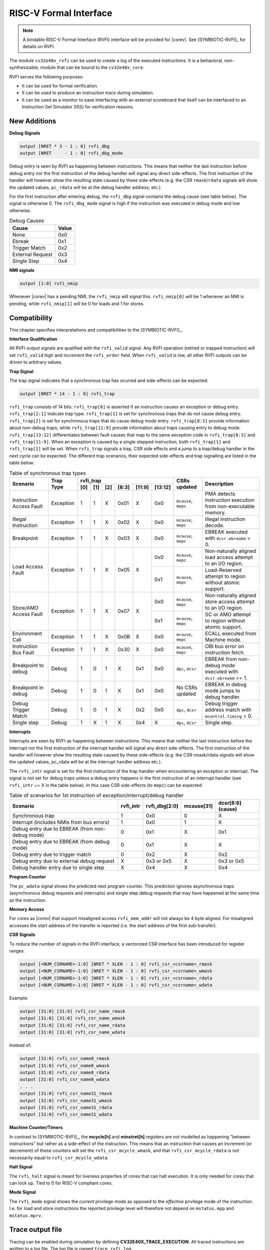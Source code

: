 .. _rvfi:

RISC-V Formal Interface
=======================

.. note::

   A bindable RISC-V Formal Interface (RVFI) interface will be provided for |corev|. See [SYMBIOTIC-RVFI]_ for
   details on RVFI.

The module ``cv32e40x_rvfi`` can be used to create a log of the executed instructions.
It is a behavioral, non-synthesizable, module that can be bound to the ``cv32e40x_core``.

RVFI serves the following purposes:

* It can be used for formal verification.
* It can be used to produce an instruction trace during simulation.
* It can be used as a monitor to ease interfacing with an external scoreboard that itself can be interfaced to an Instruction Set Simulator (ISS) for verification reasons.


New Additions
-------------

**Debug Signals**

.. code-block:: verilog

   output [NRET * 3 - 1 : 0] rvfi_dbg
   output [NRET     - 1 : 0] rvfi_dbg_mode

Debug entry is seen by RVFI as happening between instructions. This means that neither the last instruction before debug entry nor the first instruction of the debug handler will signal any direct side-effects. The first instruction of the handler will however show the resulting state caused by these side-effects (e.g. the CSR ``rmask``/``rdata`` signals will show the updated values, ``pc_rdata`` will be at the debug handler address, etc.).

For the first instruction after entering debug, the ``rvfi_dbg`` signal contains the debug cause (see table below). The signal is otherwise 0.
The ``rvfi_dbg_mode`` signal is high if the instruction was executed in debug mode and low otherwise.

.. table:: Debug Causes
  :name: Debug Causes

  =================  =====
  Cause              Value
  =================  =====
  None                0x0
  Ebreak              0x1
  Trigger Match       0x2
  External Request    0x3
  Single Step         0x4
  =================  =====

**NMI signals**

.. code-block:: verilog

   output [1:0] rvfi_nmip

Whenever |corev| has a pending NMI, the ``rvfi_nmip`` will signal this. ``rvfi_nmip[0]`` will be 1 whenever an NMI is pending, while ``rvfi_nmip[1]`` will be 0 for loads and 1 for stores.

Compatibility
-------------

This chapter specifies interpretations and compatibilities to the [SYMBIOTIC-RVFI]_.

**Interface Qualification**

All RVFI output signals are qualified with the ``rvfi_valid`` signal.
Any RVFI operation (retired or trapped instruction) will set ``rvfi_valid`` high and increment the ``rvfi_order`` field.
When ``rvfi_valid`` is low, all other RVFI outputs can be driven to arbitrary values.


**Trap Signal**

The trap signal indicates that a synchronous trap has ocurred and side-effects can be expected.

.. code-block:: verilog

   output [NRET * 14 - 1 : 0] rvfi_trap

``rvfi_trap`` consists of 14 bits.
``rvfi_trap[0]`` is asserted if an instruction causes an exception or debug entry.
``rvfi_trap[2:1]`` indicate trap type. ``rvfi_trap[1]`` is set for synchronous traps that do not cause debug entry. ``rvfi_trap[2]`` is set for synchronous traps that do cause debug mode entry.
``rvfi_trap[8:3]`` provide information about non-debug traps, while ``rvfi_trap[11:9]`` provide information about traps causing entry to debug mode.
``rvfi_trap[13:12]`` differentiates between fault causes that map to the same exception code in ``rvfi_trap[8:3]`` and ``rvfi_trap[11:9]``.
When an exception is caused by a single stepped instruction, both ``rvfi_trap[1]`` and ``rvfi_trap[2]`` will be set.
When ``rvfi_trap`` signals a trap, CSR side effects and a jump to a trap/debug handler in the next cycle can be expected.
The different trap scenarios, their expected side-effects and trap signalling are listed in the table below:

.. table:: Table of synchronous trap types
  :name: Table of synchronous trap types

  +------------------------------+-----------+--------------------------------------------+----------------------+------------------------------------------------------------------------------------------------------+   
  | Scenario                     | Trap Type | rvfi_trap                                  | CSRs updated         | Description                                                                                          |   
  |                              |           +-----+-----+-----+-------+--------+---------+                      |                                                                                                      |   
  |                              |           | [0] | [1] | [2] | [8:3] | [11:9] | [13:12] |                      |                                                                                                      |   
  +==============================+===========+=====+=====+=====+=======+========+=========+======================+======================================================================================================+   
  | Instruction Access Fault     | Exception | 1   | 1   | X   | 0x01  | X      | 0x0     | ``mcause``, ``mepc`` | PMA detects instruction execution from non-executable memory.                                        |   
  +------------------------------+-----------+-----+-----+-----+-------+--------+---------+----------------------+------------------------------------------------------------------------------------------------------+   
  | Illegal Instruction          | Exception | 1   | 1   | X   | 0x02  | X      | 0x0     | ``mcause``, ``mepc`` | Illegal instruction decode.                                                                          |   
  +------------------------------+-----------+-----+-----+-----+-------+--------+---------+----------------------+------------------------------------------------------------------------------------------------------+   
  | Breakpoint                   | Exception | 1   | 1   | X   | 0x03  | X      | 0x0     | ``mcause``, ``mepc`` | EBREAK executed with ``dcsr.ebreakm`` = 0.                                                           |   
  +------------------------------+-----------+-----+-----+-----+-------+--------+---------+----------------------+------------------------------------------------------------------------------------------------------+
  | Load Access Fault            | Exception | 1   | 1   | X   | 0x05  | X      | 0x0     | ``mcause``, ``mepc`` | Non-naturally aligned load access attempt to an I/O region.                                          |
  |                              |           |     |     |     |       |        +---------+----------------------+------------------------------------------------------------------------------------------------------+
  |                              |           |     |     |     |       |        | 0x1     | ``mcause``, ``mepc`` | Load-Reserved attempt to region without atomic support.                                              |
  +------------------------------+-----------+-----+-----+-----+-------+--------+---------+----------------------+------------------------------------------------------------------------------------------------------+
  | Store/AMO Access Fault       | Exception | 1   | 1   | X   | 0x07  | X      | 0x0     | ``mcause``, ``mepc`` | Non-naturally aligned store access attempt to an I/O region.                                         |
  |                              |           |     |     |     |       |        +---------+----------------------+------------------------------------------------------------------------------------------------------+
  |                              |           |     |     |     |       |        | 0x1     | ``mcause``, ``mepc`` | SC or AMO attempt to region without atomic support.                                                  |
  +------------------------------+-----------+-----+-----+-----+-------+--------+---------+----------------------+------------------------------------------------------------------------------------------------------+
  | Environment Call             | Exception | 1   | 1   | X   | 0x0B  | X      | 0x0     | ``mcause``, ``mepc`` | ECALL executed from Machine mode.                                                                    |
  +------------------------------+-----------+-----+-----+-----+-------+--------+---------+----------------------+------------------------------------------------------------------------------------------------------+
  | Instruction Bus Fault        | Exception | 1   | 1   | X   | 0x30  | X      | 0x0     | ``mcause``, ``mepc`` | OBI bus error on instruction fetch.                                                                  |
  +------------------------------+-----------+-----+-----+-----+-------+--------+---------+----------------------+------------------------------------------------------------------------------------------------------+
  | Breakpoint to debug          | Debug     | 1   | 0   | 1   | X     | 0x1    | 0x0     | ``dpc``, ``dcsr``    | EBREAK from non-debug mode executed with ``dcsr.ebreakm`` == 1.                                      |
  +------------------------------+-----------+-----+-----+-----+-------+--------+---------+----------------------+------------------------------------------------------------------------------------------------------+
  | Breakpoint in debug          | Debug     | 1   | 0   | 1   | X     | 0x1    | 0x0     | No CSRs updated      | EBREAK in debug mode jumps to debug handler.                                                         |
  +------------------------------+-----------+-----+-----+-----+-------+--------+---------+----------------------+------------------------------------------------------------------------------------------------------+
  | Debug Trigger Match          | Debug     | 1   | 0   | 1   | X     | 0x2    | 0x0     | ``dpc``, ``dcsr``    | Debug trigger address match with ``mcontrol.timing`` = 0.                                            |
  +------------------------------+-----------+-----+-----+-----+-------+--------+---------+----------------------+------------------------------------------------------------------------------------------------------+
  | Single step                  | Debug     | 1   | X   | 1   | X     | 0x4    | X       | ``dpc``, ``dcsr``    | Single step.                                                                                         |
  +------------------------------+-----------+-----+-----+-----+-------+--------+---------+----------------------+------------------------------------------------------------------------------------------------------+

**Interrupts**

Interrupts are seen by RVFI as happening between instructions. This means that neither the last instruction before the interrupt nor the first instruction of the interrupt handler will signal any direct side-effects. The first instruction of the handler will however show the resulting state caused by these side-effects (e.g. the CSR rmask/rdata signals will show the updated values, pc_rdata will be at the interrupt handler address etc.).


The ``rvfi_intr`` signal is set for the first instruction of the trap handler when encountering an exception or interrupt.
The signal is not set for debug traps unless a debug entry happens in the first instruction of an interrupt handler (see ``rvfi_intr`` == X in the table below). In this case CSR side-effects (to ``mepc``) can be expected.

.. table:: Table of scenarios for 1st instruction of exception/interrupt/debug handler
  :name: Table of scenarios for 1st instruction of exception/interrupt/debug handler

  ===============================================  =========  =============  ==========  =================
  Scenario                                         rvfi_intr  rvfi_dbg[2:0]  mcause[31]  dcsr[8:6] (cause)
  ===============================================  =========  =============  ==========  =================
  Synchronous trap                                 1          0x0            0           X
  Interrupt (includes NMIs from bus errors)        1          0x0            1           X
  Debug entry due to EBREAK (from non-debug mode)  0          0x1            X           0x1
  Debug entry due to EBREAK (from debug mode)      0          0x1            X           X
  Debug entry due to trigger match                 0          0x2            X           0x2
  Debug entry due to external debug request        X          0x3 or 0x5     X           0x3 or 0x5
  Debug handler entry due to single step           X          0x4            X           0x4
  ===============================================  =========  =============  ==========  =================


**Program Counter**

The ``pc_wdata`` signal shows the predicted next program counter. This prediction ignores asynchronous traps (asynchronous debug requests and interrupts) and single step debug requests that may have happened at the same time as the instruction.

**Memory Access**

For cores as |corev| that support misaligned access ``rvfi_mem_addr`` will not always be 4 byte aligned. For misaligned accesses the start address of the transfer is reported (i.e. the start address of the first sub-transfer).

**CSR Signals**

To reduce the number of signals in the RVFI interface, a vectorized CSR interface has been introduced for register ranges.

.. code-block:: verilog

   output [<NUM_CSRNAME>-1:0] [NRET * XLEN - 1 : 0] rvfi_csr_<csrname>_rmask
   output [<NUM_CSRNAME>-1:0] [NRET * XLEN - 1 : 0] rvfi_csr_<csrname>_wmask
   output [<NUM_CSRNAME>-1:0] [NRET * XLEN - 1 : 0] rvfi_csr_<csrname>_rdata
   output [<NUM_CSRNAME>-1:0] [NRET * XLEN - 1 : 0] rvfi_csr_<csrname>_wdata


Example:

.. code-block:: verilog

   output [31:0] [31:0] rvfi_csr_name_rmask
   output [31:0] [31:0] rvfi_csr_name_wmask
   output [31:0] [31:0] rvfi_csr_name_rdata
   output [31:0] [31:0] rvfi_csr_name_wdata

Instead of:

.. code-block:: verilog

   output [31:0] rvfi_csr_name0_rmask
   output [31:0] rvfi_csr_name0_wmask
   output [31:0] rvfi_csr_name0_rdata
   output [31:0] rvfi_csr_name0_wdata
   . . .
   output [31:0] rvfi_csr_name31_rmask
   output [31:0] rvfi_csr_name31_wmask
   output [31:0] rvfi_csr_name31_rdata
   output [31:0] rvfi_csr_name31_wdata


**Machine Counter/Timers**

In contrast to [SYMBIOTIC-RVFI]_, the **mcycle[h]** and **minstret[h]** registers are not modelled as happening "between instructions" but rather as a side-effect of the instruction.
This means that an instruction that causes an increment (or decrement) of these counters will set the ``rvfi_csr_mcycle_wmask``, and that ``rvfi_csr_mcycle_rdata`` is not necessarily equal to ``rvfi_csr_mcycle_wdata``.



**Halt Signal**

The ``rvfi_halt`` signal is meant for liveness properties of cores that can halt execution. It is only needed for cores that can lock up. Tied to 0 for RISC-V compliant cores.


**Mode Signal**

The ``rvfi_mode`` signal shows the *current* privilege mode as opposed to the *effective* privilege mode of the instruction. I.e. for load and store instructions the reported privilege level will therefore not depend on ``mstatus.mpp`` and ``mstatus.mprv``.

Trace output file
-----------------

Tracing can be enabled during simulation by defining **CV32E40X_TRACE_EXECUTION**. All traced instructions are written to a log file.
The log file is named ``trace_rvfi.log``.

Trace output format
-------------------

The trace output is in tab-separated columns.

1.  **PC**: The program counter
2.  **Instr**: The executed instruction (base 16).
    32 bit wide instructions (8 hex digits) are uncompressed instructions, 16 bit wide instructions (4 hex digits) are compressed instructions.
3.  **rs1_addr** Register read port 1 source address, 0x0 if not used by instruction
4.  **rs1_data** Register read port 1 read data, 0x0 if not used by instruction
5.  **rs2_addr** Register read port 2 source address, 0x0 if not used by instruction
6.  **rs2_data** Register read port 2 read data, 0x0 if not used by instruction
7.  **rd_addr**  Register write port 1 destination address, 0x0 if not used by instruction
8.  **rd_data**  Register write port 1 write data, 0x0 if not used by instruction
9.  **mem_addr** Memory address for instructions accessing memory
10. **rvfi_mem_rmask** Bitmask specifying which bytes in ``rvfi_mem_rdata`` contain valid read data
11. **rvfi_mem_wmask** Bitmask specifying which bytes in ``rvfi_mem_wdata`` contain valid write data
12. **rvfi_mem_rdata** The data read from memory address specified in ``mem_addr``
13. **rvfi_mem_wdata** The data written to memory address specified in ``mem_addr``


.. code-block:: text

   PC        Instr     rs1_addr  rs1_rdata  rs2_addr  rs2_rdata  rd_addr  rd_wdata    mem_addr mem_rmask mem_wmask mem_rdata mem_wdata
   00001f9c  14c70793        0e   000096c8        0c   00000000       0f  00009814    00009814         0         0  00000000  00000000
   00001fa0  14f72423        0e   000096c8        0f   00009814       00  00000000    00009810         0         f  00000000  00009814
   00001fa4  0000bf6d        1f   00000000        1b   00000000       00  00000000    00001fa6         0         0  00000000  00000000
   00001f5e  000043d8        0f   00009814        04   00000000       0e  00000000    00009818         f         0  00000000  00000000
   00001f60  0000487d        00   00000000        1f   00000000       10  0000001f    0000001f         0         0  00000000  00000000


